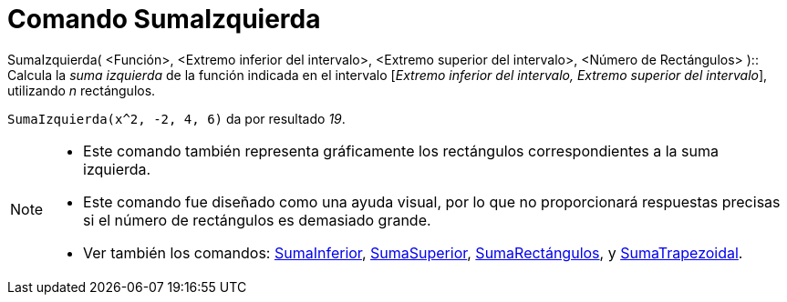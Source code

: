 = Comando SumaIzquierda
:page-en: commands/LeftSum_Command
ifdef::env-github[:imagesdir: /es/modules/ROOT/assets/images]

SumaIzquierda( <Función>, <Extremo inferior del intervalo>, <Extremo superior del intervalo>, <Número de Rectángulos>
)::
  Calcula la _suma izquierda_ de la función indicada en el intervalo [_Extremo inferior del intervalo, Extremo superior
  del intervalo_], utilizando _n_ rectángulos.

[EXAMPLE]
====

`++SumaIzquierda(x^2, -2, 4, 6)++` da por resultado _19_.

====

[NOTE]
====

* Este comando también representa gráficamente los rectángulos correspondientes a la suma izquierda.
* Este comando fue diseñado como una ayuda visual, por lo que no proporcionará respuestas precisas si el número de
rectángulos es demasiado grande.
* Ver también los comandos: xref:/commands/SumaInferior.adoc[SumaInferior],
xref:/commands/SumaSuperior.adoc[SumaSuperior], xref:/commands/SumaRectángulos.adoc[SumaRectángulos], y
xref:/commands/SumaTrapezoidal.adoc[SumaTrapezoidal].

====
